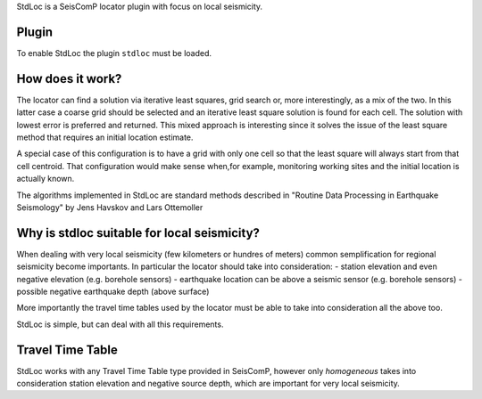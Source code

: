 StdLoc is a SeisComP locator plugin with focus on local seismicity.

Plugin
======

To enable StdLoc the plugin ``stdloc`` must be loaded.


How does it work?
=================

The locator can find a solution via iterative least squares, grid search or, more
interestingly, as a mix of the two. In this latter case a coarse grid should be
selected and an iterative least square solution is found for each cell. The solution
with lowest error is preferred and returned. This mixed approach is interesting since
it solves the issue of the least square method that requires an initial location
estimate.

A special case of this configuration is to have a grid with only one cell so that the
least square will always start from that cell centroid. That configuration would make
sense when,for example, monitoring working sites and the initial location is actually
known.

The algorithms implemented in StdLoc are standard methods described in 
"Routine Data Processing in Earthquake Seismology" by Jens Havskov and
Lars Ottemoller


Why is stdloc suitable for local seismicity?
============================================

When dealing with very local seismicity (few kilometers or hundres of meters) common
semplification for regional seismicity become importants. In particular the locator
should take into consideration:
- station elevation and even negative elevation (e.g. borehole sensors)
- earthquake location can be above a seismic sensor (e.g. borehole sensors)
- possible negative earthquake depth (above surface)

More importantly the travel time tables used by the locator must be able to take
into consideration all the above too.

StdLoc is simple, but can deal with all this requirements.


Travel Time Table
=================

StdLoc works with any Travel Time Table type provided in SeisComP, however only
`homogeneous` takes into consideration station elevation and negative source depth,
which are important for very local seismicity.



